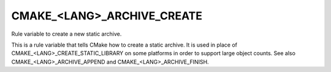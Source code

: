 CMAKE_<LANG>_ARCHIVE_CREATE
---------------------------

Rule variable to create a new static archive.

This is a rule variable that tells CMake how to create a static
archive.  It is used in place of CMAKE_<LANG>_CREATE_STATIC_LIBRARY on
some platforms in order to support large object counts.  See also
CMAKE_<LANG>_ARCHIVE_APPEND and CMAKE_<LANG>_ARCHIVE_FINISH.
